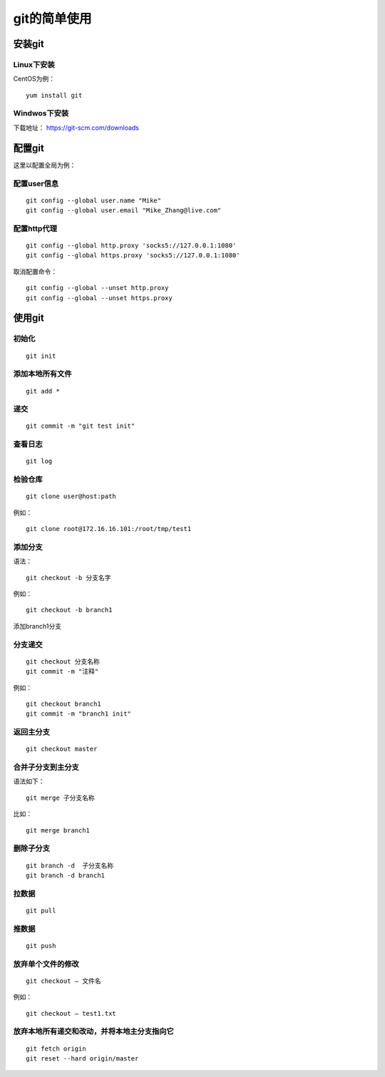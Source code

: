 git的简单使用
===================================================

安装git
--------------------------------------

Linux下安装
`````````````````````````````````````````````````
CentOS为例：
::

    yum install git

Windwos下安装
`````````````````````````````````````````````````
下载地址： https://git-scm.com/downloads
    

配置git
--------------------------------------
这里以配置全局为例：

配置user信息
`````````````````````````````````````````````````
::

    git config --global user.name "Mike"
    git config --global user.email "Mike_Zhang@live.com"

配置http代理
`````````````````````````````````````````````````
::

    git config --global http.proxy 'socks5://127.0.0.1:1080'
    git config --global https.proxy 'socks5://127.0.0.1:1080'

取消配置命令：
::

    git config --global --unset http.proxy
    git config --global --unset https.proxy    
    
使用git
--------------------------------------
    
初始化
`````````````````````````````````````````````````
::

    git init

添加本地所有文件
`````````````````````````````````````````````````
::

    git add *

递交
`````````````````````````````````````````````````
::

    git commit -m "git test init"

查看日志
`````````````````````````````````````````````````
::

    git log

检验仓库
`````````````````````````````````````````````````
::

    git clone user@host:path
    
例如：
::

    git clone root@172.16.16.101:/root/tmp/test1
    
.. image:: images/20120604.1.1.png

添加分支
`````````````````````````````````````````````````
语法：
::
    
    git checkout -b 分支名字
    
例如：
::

    git checkout -b branch1
    
添加branch1分支

分支递交
`````````````````````````````````````````````````
::

    git checkout 分支名称
    git commit -m "注释"
    
例如：
::

    git checkout branch1
    git commit -m "branch1 init"

返回主分支
`````````````````````````````````````````````````
::

    git checkout master

合并子分支到主分支
`````````````````````````````````````````````````

语法如下：
::

    git merge 子分支名称
    
比如：
::

    git merge branch1

删除子分支 
`````````````````````````````````````````````````
::

    git branch -d  子分支名称
    git branch -d branch1


拉数据
`````````````````````````````````````````````````
::

    git pull

推数据
`````````````````````````````````````````````````
::

    git push

放弃单个文件的修改
`````````````````````````````````````````````````
::

    git checkout – 文件名
    
例如：
::

    git checkout – test1.txt

放弃本地所有递交和改动，并将本地主分支指向它
`````````````````````````````````````````````````
::

    git fetch origin
    git reset --hard origin/master


    
    